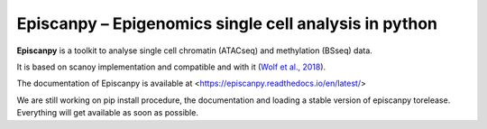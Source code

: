 Episcanpy – Epigenomics single cell analysis in python
============================================

**Episcanpy** is a toolkit to analyse single cell chromatin (ATACseq) and methylation (BSseq) data.

It is based on scanoy implementation and compatible and with it (`Wolf et al., 2018 <https://doi.org/10.1186/s13059-017-1382-0>`_). 

The documentation of Episcanpy is available at <https://episcanpy.readthedocs.io/en/latest/>

We are still working on pip install procedure, the documentation and loading a stable version of episcanpy torelease.
Everything will get available as soon as possible. 
